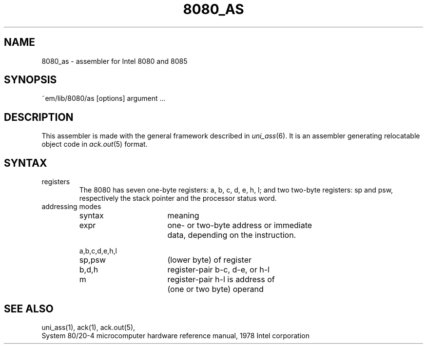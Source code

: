 .\" $Header$
.TH 8080_AS 6ACK
.ad
.SH NAME
8080_as \- assembler for Intel 8080 and 8085
.SH SYNOPSIS
~em/lib/8080/as [options] argument ...
.SH DESCRIPTION
This assembler is made with the general framework
described in \fIuni_ass\fP(6). It is an assembler generating relocatable
object code in \fIack.out\fP(5) format.
.SH SYNTAX
.IP registers
The 8080 has seven one-byte registers: a, b, c, d, e, h, l;
and two two-byte registers: sp and psw, respectively the stack pointer
and the processor status word.
.IP "addressing modes"
.nf
.ta 8n 16n 24n 32n 40n 48n
syntax		meaning

expr		one- or two-byte address or immediate
		data, depending on the instruction.

a,b,c,d,e,h,l
sp,psw		(lower byte) of register

b,d,h		register-pair b-c, d-e, or h-l

m		register-pair h-l is address of
		(one or two byte) operand
.fi
.SH "SEE ALSO"
uni_ass(1),
ack(1),
ack.out(5),
.br
System 80/20-4 microcomputer hardware reference manual, 1978 Intel corporation
